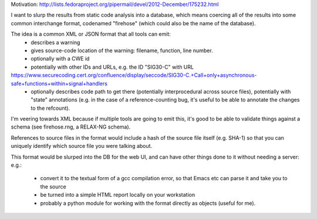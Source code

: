 Motivation: http://lists.fedoraproject.org/pipermail/devel/2012-December/175232.html

I want to slurp the results from static code analysis into a database,
which means coercing all of the results into some common interchange format,
codenamed "firehose" (which could also be the name of the database).

The idea is a common XML or JSON format that all tools can emit:
  * describes a warning
  * gives source-code location of the warning: filename, function,
    line number.
  * optionally with a CWE id
  * potentially with other IDs and URLs, e.g. the ID "SIG30-C" with URL
https://www.securecoding.cert.org/confluence/display/seccode/SIG30-C.+Call+only+asynchronous-safe+functions+within+signal+handlers
  * optionally describes code path to get there (potentially
    interprocedural across source files), potentially with "state"
    annotations (e.g. in the case of a reference-counting bug, it's useful
    to be able to annotate the changes to the refcount).

I'm veering towards XML because if multiple tools are going to emit this,
it's good to be able to validate things against a schema (see firehose.rng,
a RELAX-NG schema).

References to source files in the format would include a hash of the source
file itself (e.g. SHA-1) so that you can uniquely identify which source file
you were talking about.

This format would be slurped into the DB for the web UI, and can have other
things done to it without needing a server:
e.g.:
  * convert it to the textual form of a gcc compilation error, so that
    Emacs etc can parse it and take you to the source
  * be turned into a simple HTML report locally on your workstation
  * probably a python module for working with the format directly as
    objects (useful for me).
